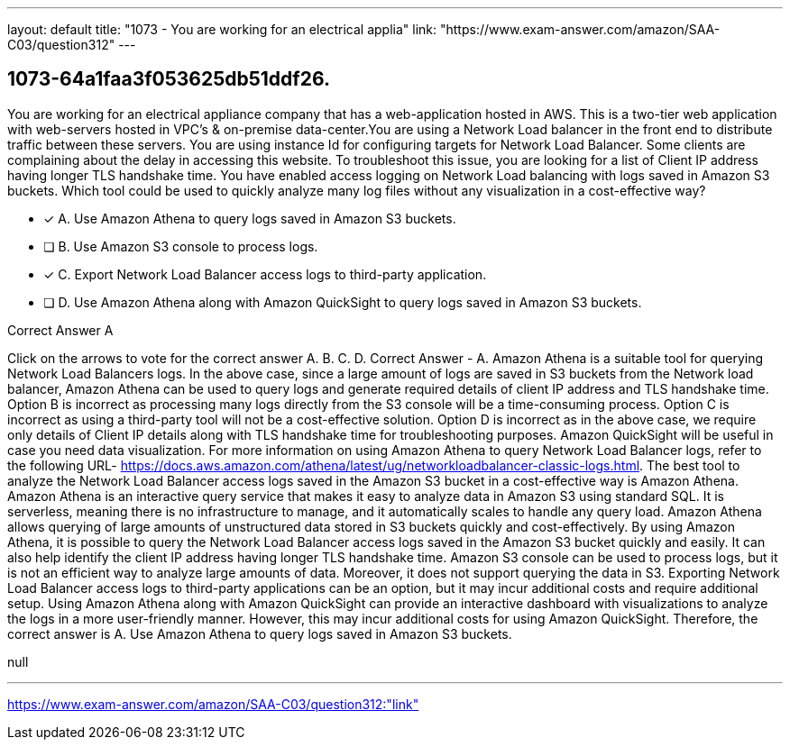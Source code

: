 ---
layout: default 
title: "1073 - You are working for an electrical applia"
link: "https://www.exam-answer.com/amazon/SAA-C03/question312"
---


[.question]
== 1073-64a1faa3f053625db51ddf26.


****

[.query]
--
You are working for an electrical appliance company that has a web-application hosted in AWS.
This is a two-tier web application with web-servers hosted in VPC's & on-premise data-center.You are using a Network Load balancer in the front end to distribute traffic between these servers.
You are using instance Id for configuring targets for Network Load Balancer.
Some clients are complaining about the delay in accessing this website. To troubleshoot this issue, you are looking for a list of Client IP address having longer TLS handshake time.
You have enabled access logging on Network Load balancing with logs saved in Amazon S3 buckets.
Which tool could be used to quickly analyze many log files without any visualization in a cost-effective way?


--

[.list]
--
* [*] A. Use Amazon Athena to query logs saved in Amazon S3 buckets.
* [ ] B. Use Amazon S3 console to process logs.
* [*] C. Export Network Load Balancer access logs to third-party application.
* [ ] D. Use Amazon Athena along with Amazon QuickSight to query logs saved in Amazon S3 buckets.

--
****

[.answer]
Correct Answer  A

[.explanation]
--
Click on the arrows to vote for the correct answer
A.
B.
C.
D.
Correct Answer - A.
Amazon Athena is a suitable tool for querying Network Load Balancers logs.
In the above case, since a large amount of logs are saved in S3 buckets from the Network load balancer, Amazon Athena can be used to query logs and generate required details of client IP address and TLS handshake time.
Option B is incorrect as processing many logs directly from the S3 console will be a time-consuming process.
Option C is incorrect as using a third-party tool will not be a cost-effective solution.
Option D is incorrect as in the above case, we require only details of Client IP details along with TLS handshake time for troubleshooting purposes.
Amazon QuickSight will be useful in case you need data visualization.
For more information on using Amazon Athena to query Network Load Balancer logs, refer to the following URL-
https://docs.aws.amazon.com/athena/latest/ug/networkloadbalancer-classic-logs.html.
The best tool to analyze the Network Load Balancer access logs saved in the Amazon S3 bucket in a cost-effective way is Amazon Athena.
Amazon Athena is an interactive query service that makes it easy to analyze data in Amazon S3 using standard SQL. It is serverless, meaning there is no infrastructure to manage, and it automatically scales to handle any query load. Amazon Athena allows querying of large amounts of unstructured data stored in S3 buckets quickly and cost-effectively.
By using Amazon Athena, it is possible to query the Network Load Balancer access logs saved in the Amazon S3 bucket quickly and easily. It can also help identify the client IP address having longer TLS handshake time.
Amazon S3 console can be used to process logs, but it is not an efficient way to analyze large amounts of data. Moreover, it does not support querying the data in S3.
Exporting Network Load Balancer access logs to third-party applications can be an option, but it may incur additional costs and require additional setup.
Using Amazon Athena along with Amazon QuickSight can provide an interactive dashboard with visualizations to analyze the logs in a more user-friendly manner. However, this may incur additional costs for using Amazon QuickSight.
Therefore, the correct answer is A. Use Amazon Athena to query logs saved in Amazon S3 buckets.
--

[.ka]
null

'''



https://www.exam-answer.com/amazon/SAA-C03/question312:"link"



